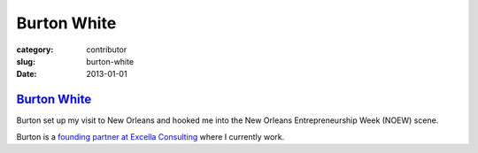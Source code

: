 Burton White
============

:category: contributor
:slug: burton-white
:date: 2013-01-01

`Burton White <http://excella.com/people/burton-white.aspx>`_
-------------------------------------------------------------

Burton set up my visit to New Orleans and hooked me into the New Orleans
Entrepreneurship Week (NOEW) scene.

Burton is a 
`founding partner at Excella Consulting <http://excella.com/people/burton-white.aspx>`_
where I currently work.
